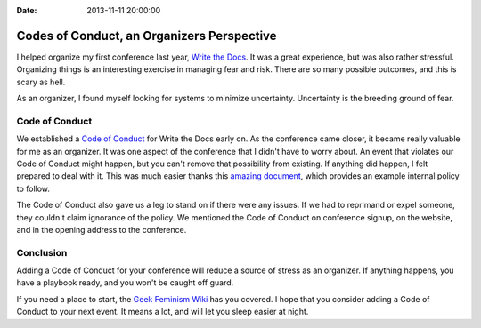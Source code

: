 :Date: 2013-11-11 20:00:00

Codes of Conduct, an Organizers Perspective
==========================================

I helped organize my first conference last year,
`Write the Docs`_.
It was a great experience,
but was also rather stressful.
Organizing things is an interesting exercise in managing fear and risk.
There are so many possible outcomes,
and this is scary as hell.

As an organizer,
I found myself looking for systems to minimize uncertainty.
Uncertainty is the breeding ground of fear.

Code of Conduct
---------------

We established a `Code of Conduct`_ for Write the Docs early on.
As the conference came closer,
it became really valuable for me as an organizer.
It was one aspect of the conference that I didn't have to worry about.
An event that violates our Code of Conduct might happen,
but you can't remove that possibility from existing.
If anything did happen,
I felt prepared to deal with it.
This was much easier thanks this `amazing document`_,
which provides an example internal policy to follow.

The Code of Conduct also gave us a leg to stand on if there were any issues.
If we had to reprimand or expel someone,
they couldn't claim ignorance of the policy.
We mentioned the Code of Conduct on conference signup,
on the website,
and in the opening address to the conference.

Conclusion
----------

Adding a Code of Conduct for your conference will reduce a source of stress as an organizer.
If anything happens,
you have a playbook ready,
and you won't be caught off guard.

If you need a place to start,
the `Geek Feminism Wiki`_ has you covered.
I hope that you consider adding a Code of Conduct to your next event.
It means a lot,
and will let you sleep easier at night.

.. _Code of Conduct: http://conf.writethedocs.org/code-of-conduct.html
.. _Write the Docs: http://conf.writethedocs.org/na/2013/
.. _amazing document: http://geekfeminism.wikia.com/wiki/Conference_anti-harassment/Policy#Internal_version_for_conference_staff
.. _Geek Feminism Wiki: http://geekfeminism.wikia.com/wiki/Conference_anti-harassment/Policy
